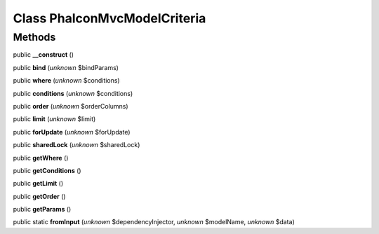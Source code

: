 Class **Phalcon\Mvc\Model\Criteria**
====================================

Methods
---------

public **__construct** ()

public **bind** (*unknown* $bindParams)

public **where** (*unknown* $conditions)

public **conditions** (*unknown* $conditions)

public **order** (*unknown* $orderColumns)

public **limit** (*unknown* $limit)

public **forUpdate** (*unknown* $forUpdate)

public **sharedLock** (*unknown* $sharedLock)

public **getWhere** ()

public **getConditions** ()

public **getLimit** ()

public **getOrder** ()

public **getParams** ()

public static **fromInput** (*unknown* $dependencyInjector, *unknown* $modelName, *unknown* $data)

